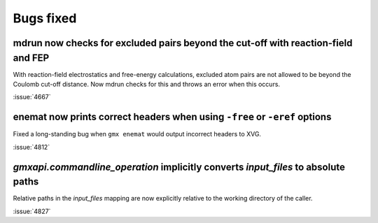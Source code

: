 Bugs fixed
^^^^^^^^^^

.. Note to developers!
   Please use """"""" to underline the individual entries for fixed issues in the subfolders,
   otherwise the formatting on the webpage is messed up.
   Also, please use the syntax :issue:`number` to reference issues on GitLab, without
   a space between the colon and number!

mdrun now checks for excluded pairs beyond the cut-off with reaction-field and FEP
""""""""""""""""""""""""""""""""""""""""""""""""""""""""""""""""""""""""""""""""""

With reaction-field electrostatics and free-energy calculations,
excluded atom pairs are not allowed to be beyond the Coulomb cut-off distance.
Now mdrun checks for this and throws an error when this occurs.

:issue:`4667`

enemat now prints correct headers when using ``-free`` or ``-eref`` options
"""""""""""""""""""""""""""""""""""""""""""""""""""""""""""""""""""""""""""

Fixed a long-standing bug when ``gmx enemat`` would output incorrect headers
to XVG.

:issue:`4812`

`gmxapi.commandline_operation` implicitly converts *input_files* to absolute paths
""""""""""""""""""""""""""""""""""""""""""""""""""""""""""""""""""""""""""""""""""

Relative paths in the *input_files* mapping are now explicitly relative to the working
directory of the caller.

:issue:`4827`
